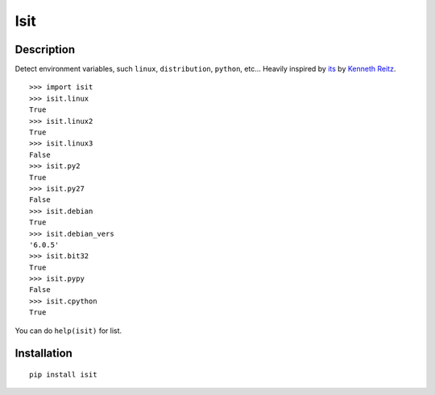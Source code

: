 Isit
====

Description
-----------

Detect environment variables, such ``linux``, ``distribution``, ``python``, etc...  
Heavily inspired by `its`_ by `Kenneth Reitz`_.

::

	>>> import isit
	>>> isit.linux
	True
	>>> isit.linux2
	True
	>>> isit.linux3
	False
	>>> isit.py2
	True
	>>> isit.py27
	False
	>>> isit.debian
	True
	>>> isit.debian_vers
	'6.0.5'
	>>> isit.bit32
	True
	>>> isit.pypy
	False
	>>> isit.cpython
	True

You can do ``help(isit)`` for list.

Installation
------------

::

	pip install isit

.. _its: https://github.com/kennethreitz/its.py
.. _Kenneth Reitz: https://github.com/kennethreitz
